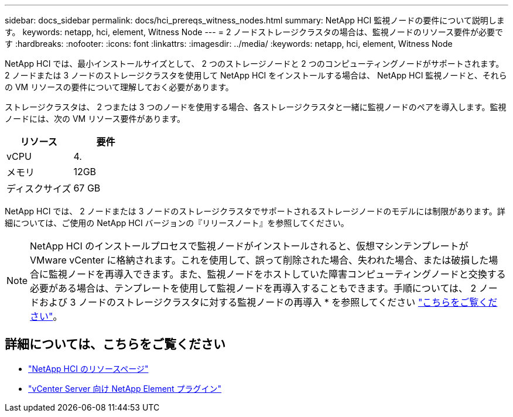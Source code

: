 ---
sidebar: docs_sidebar 
permalink: docs/hci_prereqs_witness_nodes.html 
summary: NetApp HCI 監視ノードの要件について説明します。 
keywords: netapp, hci, element, Witness Node 
---
= 2 ノードストレージクラスタの場合は、監視ノードのリソース要件が必要です
:hardbreaks:
:nofooter: 
:icons: font
:linkattrs: 
:imagesdir: ../media/
:keywords: netapp, hci, element, Witness Node


[role="lead"]
NetApp HCI では、最小インストールサイズとして、 2 つのストレージノードと 2 つのコンピューティングノードがサポートされます。2 ノードまたは 3 ノードのストレージクラスタを使用して NetApp HCI をインストールする場合は、 NetApp HCI 監視ノードと、それらの VM リソースの要件について理解しておく必要があります。

ストレージクラスタは、 2 つまたは 3 つのノードを使用する場合、各ストレージクラスタと一緒に監視ノードのペアを導入します。監視ノードには、次の VM リソース要件があります。

|===
| リソース | 要件 


| vCPU | 4. 


| メモリ | 12GB 


| ディスクサイズ | 67 GB 
|===
NetApp HCI では、 2 ノードまたは 3 ノードのストレージクラスタでサポートされるストレージノードのモデルには制限があります。詳細については、ご使用の NetApp HCI バージョンの『リリースノート』を参照してください。


NOTE: NetApp HCI のインストールプロセスで監視ノードがインストールされると、仮想マシンテンプレートが VMware vCenter に格納されます。これを使用して、誤って削除された場合、失われた場合、または破損した場合に監視ノードを再導入できます。また、監視ノードをホストしていた障害コンピューティングノードと交換する必要がある場合は、テンプレートを使用して監視ノードを再導入することもできます。手順については、 2 ノードおよび 3 ノードのストレージクラスタに対する監視ノードの再導入 * を参照してください link:task_hci_h410crepl.html["こちらをご覧ください"^]。

[discrete]
== 詳細については、こちらをご覧ください

* https://www.netapp.com/hybrid-cloud/hci-documentation/["NetApp HCI のリソースページ"^]
* https://docs.netapp.com/us-en/vcp/index.html["vCenter Server 向け NetApp Element プラグイン"^]

